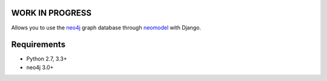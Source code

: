 WORK IN PROGRESS
================


.. image:: https://raw.githubusercontent.com/robinedwards/neomodel/master/doc/source/_static/neomodel-300.png
   :alt: neomodel

Allows you to use the neo4j_ graph database through neomodel_ with Django.

.. _neo4j: https://www.neo4j.org
.. _neomodel: http://neomodel.readthedocs.org


Requirements
============

- Python 2.7, 3.3+
- neo4j 3.0+

.. image:: https://badges.gitter.im/Join%20Chat.svg
   :alt: Join the chat at https://gitter.im/robinedwards/neomodel
   :target: https://gitter.im/robinedwards/neomodel?utm_source=badge&utm_medium=badge&utm_campaign=pr-badge&utm_content=badge
